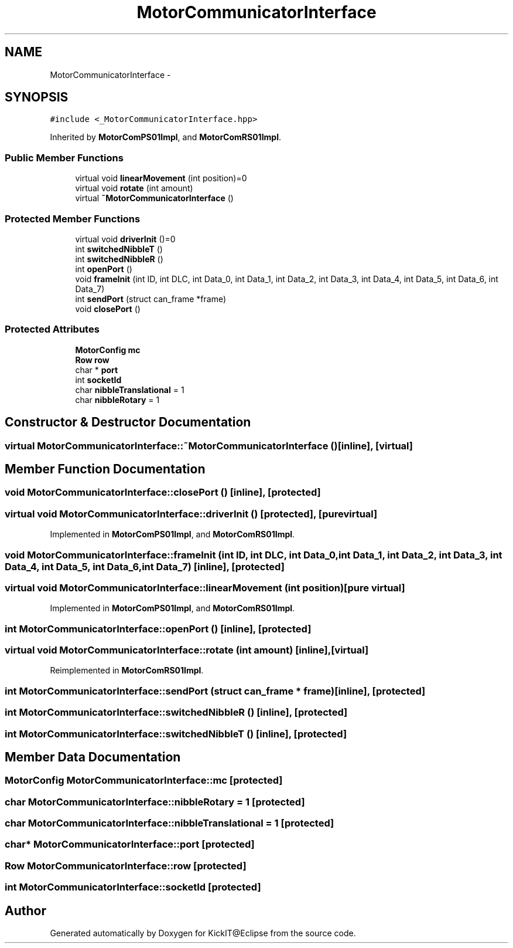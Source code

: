 .TH "MotorCommunicatorInterface" 3 "Mon Sep 25 2017" "KickIT@Eclipse" \" -*- nroff -*-
.ad l
.nh
.SH NAME
MotorCommunicatorInterface \- 
.SH SYNOPSIS
.br
.PP
.PP
\fC#include <_MotorCommunicatorInterface\&.hpp>\fP
.PP
Inherited by \fBMotorComPS01Impl\fP, and \fBMotorComRS01Impl\fP\&.
.SS "Public Member Functions"

.in +1c
.ti -1c
.RI "virtual void \fBlinearMovement\fP (int position)=0"
.br
.ti -1c
.RI "virtual void \fBrotate\fP (int amount)"
.br
.ti -1c
.RI "virtual \fB~MotorCommunicatorInterface\fP ()"
.br
.in -1c
.SS "Protected Member Functions"

.in +1c
.ti -1c
.RI "virtual void \fBdriverInit\fP ()=0"
.br
.ti -1c
.RI "int \fBswitchedNibbleT\fP ()"
.br
.ti -1c
.RI "int \fBswitchedNibbleR\fP ()"
.br
.ti -1c
.RI "int \fBopenPort\fP ()"
.br
.ti -1c
.RI "void \fBframeInit\fP (int ID, int DLC, int Data_0, int Data_1, int Data_2, int Data_3, int Data_4, int Data_5, int Data_6, int Data_7)"
.br
.ti -1c
.RI "int \fBsendPort\fP (struct can_frame *frame)"
.br
.ti -1c
.RI "void \fBclosePort\fP ()"
.br
.in -1c
.SS "Protected Attributes"

.in +1c
.ti -1c
.RI "\fBMotorConfig\fP \fBmc\fP"
.br
.ti -1c
.RI "\fBRow\fP \fBrow\fP"
.br
.ti -1c
.RI "char * \fBport\fP"
.br
.ti -1c
.RI "int \fBsocketId\fP"
.br
.ti -1c
.RI "char \fBnibbleTranslational\fP = 1"
.br
.ti -1c
.RI "char \fBnibbleRotary\fP = 1"
.br
.in -1c
.SH "Constructor & Destructor Documentation"
.PP 
.SS "virtual MotorCommunicatorInterface::~MotorCommunicatorInterface ()\fC [inline]\fP, \fC [virtual]\fP"

.SH "Member Function Documentation"
.PP 
.SS "void MotorCommunicatorInterface::closePort ()\fC [inline]\fP, \fC [protected]\fP"

.SS "virtual void MotorCommunicatorInterface::driverInit ()\fC [protected]\fP, \fC [pure virtual]\fP"

.PP
Implemented in \fBMotorComPS01Impl\fP, and \fBMotorComRS01Impl\fP\&.
.SS "void MotorCommunicatorInterface::frameInit (int ID, int DLC, int Data_0, int Data_1, int Data_2, int Data_3, int Data_4, int Data_5, int Data_6, int Data_7)\fC [inline]\fP, \fC [protected]\fP"

.SS "virtual void MotorCommunicatorInterface::linearMovement (int position)\fC [pure virtual]\fP"

.PP
Implemented in \fBMotorComPS01Impl\fP, and \fBMotorComRS01Impl\fP\&.
.SS "int MotorCommunicatorInterface::openPort ()\fC [inline]\fP, \fC [protected]\fP"

.SS "virtual void MotorCommunicatorInterface::rotate (int amount)\fC [inline]\fP, \fC [virtual]\fP"

.PP
Reimplemented in \fBMotorComRS01Impl\fP\&.
.SS "int MotorCommunicatorInterface::sendPort (struct can_frame * frame)\fC [inline]\fP, \fC [protected]\fP"

.SS "int MotorCommunicatorInterface::switchedNibbleR ()\fC [inline]\fP, \fC [protected]\fP"

.SS "int MotorCommunicatorInterface::switchedNibbleT ()\fC [inline]\fP, \fC [protected]\fP"

.SH "Member Data Documentation"
.PP 
.SS "\fBMotorConfig\fP MotorCommunicatorInterface::mc\fC [protected]\fP"

.SS "char MotorCommunicatorInterface::nibbleRotary = 1\fC [protected]\fP"

.SS "char MotorCommunicatorInterface::nibbleTranslational = 1\fC [protected]\fP"

.SS "char* MotorCommunicatorInterface::port\fC [protected]\fP"

.SS "\fBRow\fP MotorCommunicatorInterface::row\fC [protected]\fP"

.SS "int MotorCommunicatorInterface::socketId\fC [protected]\fP"


.SH "Author"
.PP 
Generated automatically by Doxygen for KickIT@Eclipse from the source code\&.
